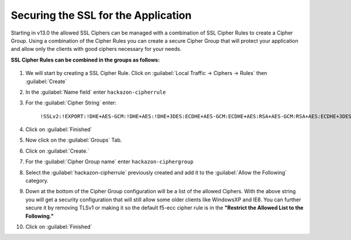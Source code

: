 Securing the SSL for the Application
~~~~~~~~~~~~~~~~~~~~~~~~~~~~~~~~~~~~

Starting in v13.0 the allowed SSL Ciphers can be managed with a combination of SSL Cipher Rules to create a Cipher Group.  Using a combination of the Cipher Rules you can create a secure Cipher Group that will protect your application and allow only the clients with good ciphers necessary for your needs.  

**SSL Cipher Rules can be combined in the groups as follows:**

   .. image:: ./images/image201.png
      :height: 500px

#. We will start by creating a SSL Cipher Rule.  Click on :guilabel:`Local Traffic -> Ciphers -> Rules` then :guilabel:`Create`

#. In the :guilabel:`Name field` enter ``hackazon-cipherrule``

#. For the :guilabel:`Cipher String` enter:

     ``!SSLv2:!EXPORT:!DHE+AES-GCM:!DHE+AES:!DHE+3DES:ECDHE+AES-GCM:ECDHE+AES:RSA+AES-GCM:RSA+AES:ECDHE+3DES:RSA+3DES:-MD5:-SSLv3:-RC4``

#. Click on :guilabel:`Finished`

#. Now click on the :guilabel:`Groups` Tab.

#. Click on :guilabel:`Create.`

#. For the :guilabel:`Cipher Group name` enter ``hackazon-ciphergroup`` 

#. Select the :guilabel:`hackazon-cipherrule` previously created and add it to the :guilabel:`Allow the Following` category. 

#. Down at the bottom of the Cipher Group configuration will be a list of the allowed Ciphers.  With the above string you will get a security configuration that will still allow some older clients like WindowsXP and IE8.  You can further secure it by removing TLSv1 or making it so the default f5-ecc cipher rule is in the **"Restrict the Allowed List to the Following."**

#. Click on :guilabel:`Finished`